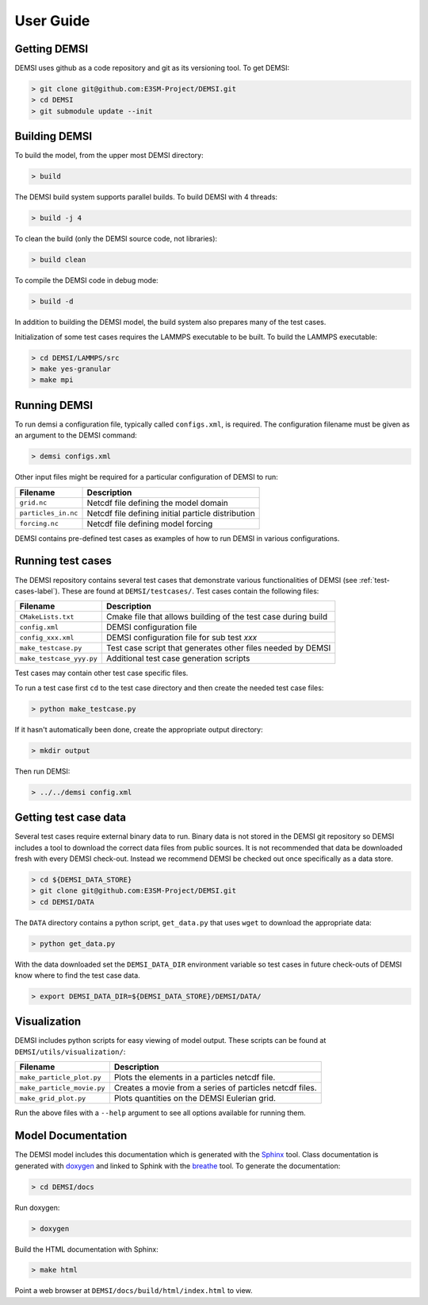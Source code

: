 User Guide
==========

Getting DEMSI
-------------

DEMSI uses github as a code repository and git as its versioning tool. To get DEMSI:

.. code::

   > git clone git@github.com:E3SM-Project/DEMSI.git
   > cd DEMSI
   > git submodule update --init



Building DEMSI
--------------

To build the model, from the upper most DEMSI directory:

.. code::

   > build

The DEMSI build system supports parallel builds. To build DEMSI with 4 threads:

.. code::

   > build -j 4

To clean the build (only the DEMSI source code, not libraries):

.. code::

   > build clean

To compile the DEMSI code in debug mode:

.. code::

   > build -d

In addition to building the DEMSI model, the build system also
prepares many of the test cases.

Initialization of some test cases requires the LAMMPS executable to be
built. To build the LAMMPS executable:

.. code::

   > cd DEMSI/LAMMPS/src
   > make yes-granular
   > make mpi



Running DEMSI
-------------

To run demsi a configuration file, typically called ``configs.xml``, is required. The configuration filename must be given as an argument to the DEMSI command:

.. code::

   > demsi configs.xml

Other input files might be required for a particular configuration of
DEMSI to run:

+---------------------+----------------------------------------------------+
| Filename            | Description                                        |
+=====================+====================================================+
| ``grid.nc``         | Netcdf file defining the model domain              |
+---------------------+----------------------------------------------------+
| ``particles_in.nc`` | Netcdf file defining initial particle distribution |
+---------------------+----------------------------------------------------+
| ``forcing.nc``      | Netcdf file defining model forcing                 |
+---------------------+----------------------------------------------------+

DEMSI contains pre-defined test cases as examples of how to run DEMSI in various configurations.



Running test cases
------------------

The DEMSI repository contains several test cases that demonstrate
various functionalities of DEMSI (see :ref:`test-cases-label`). These are found at
``DEMSI/testcases/``. Test cases contain the following files:

+--------------------------+---------------------------------------------------------------+
| Filename                 | Description                                                   |
+==========================+===============================================================+
| ``CMakeLists.txt``       | Cmake file that allows building of the test case during build |
+--------------------------+---------------------------------------------------------------+
| ``config.xml``           | DEMSI configuration file                                      |
+--------------------------+---------------------------------------------------------------+
| ``config_xxx.xml``       | DEMSI configuration file for sub test `xxx`                   |
+--------------------------+---------------------------------------------------------------+
| ``make_testcase.py``     | Test case script that generates other files needed by DEMSI   |
+--------------------------+---------------------------------------------------------------+
| ``make_testcase_yyy.py`` | Additional test case generation scripts                       |
+--------------------------+---------------------------------------------------------------+

Test cases may contain other test case specific files.

To run a test case first ``cd`` to the test case directory and then create the needed test case files:

.. code::

   > python make_testcase.py

If it hasn't automatically been done, create the appropriate output directory:

.. code::

   > mkdir output

Then run DEMSI:

.. code::

   > ../../demsi config.xml



Getting test case data
----------------------

Several test cases require external binary data to run. Binary data is not stored in the DEMSI git repository so DEMSI includes a tool to download the correct data files from public sources. It is not recommended that data be downloaded fresh with every DEMSI check-out. Instead we recommend DEMSI be checked out once specifically as a data store.

.. code::

   > cd ${DEMSI_DATA_STORE}
   > git clone git@github.com:E3SM-Project/DEMSI.git
   > cd DEMSI/DATA

The ``DATA`` directory contains a python script, ``get_data.py`` that uses ``wget`` to download the appropriate data:

.. code::

   > python get_data.py

With the data downloaded set the ``DEMSI_DATA_DIR`` environment variable so test cases in future check-outs of DEMSI know where to find the test case data.

.. code::

   > export DEMSI_DATA_DIR=${DEMSI_DATA_STORE}/DEMSI/DATA/



Visualization
-------------

DEMSI includes python scripts for easy viewing of model output. These
scripts can be found at ``DEMSI/utils/visualization/``:

+----------------------------+----------------------------------------------------------+
| Filename                   | Description                                              |
+============================+==========================================================+
| ``make_particle_plot.py``  | Plots the elements in a particles netcdf file.           |
+----------------------------+----------------------------------------------------------+
| ``make_particle_movie.py`` | Creates a movie from a series of particles netcdf files. |
+----------------------------+----------------------------------------------------------+
| ``make_grid_plot.py``      | Plots quantities on the DEMSI Eulerian grid.             |
+----------------------------+----------------------------------------------------------+

Run the above files with a ``--help`` argument to see all options available for running them.



Model Documentation
-------------------

The DEMSI model includes this documentation which is generated with the `Sphinx <http://www.sphinx-doc.org/en/master/>`_ tool. Class documentation is generated with `doxygen <http://www.doxygen.org/>`_ and linked to Sphink with the `breathe <https://breathe.readthedocs.io/en/latest/>`_ tool. To generate the documentation:

.. code::

   > cd DEMSI/docs

Run doxygen:

.. code::

   > doxygen

Build the HTML documentation with Sphinx:

.. code::

   > make html

Point a web browser at ``DEMSI/docs/build/html/index.html`` to view.
